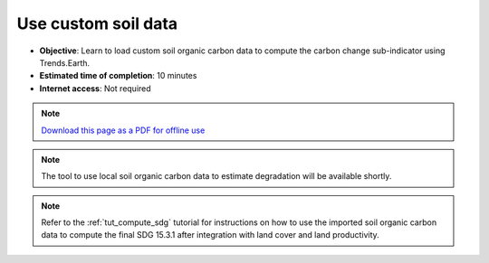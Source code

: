 ﻿Use custom soil data
==========================

- **Objective**: Learn to load custom soil organic carbon data to compute the carbon change sub-indicator using Trends.Earth.

- **Estimated time of completion**: 10 minutes

- **Internet access**: Not required

.. note:: `Download this page as a PDF for offline use 
   <../pdfs/Trends.Earth_Tutorial07_Using_Custom_Soil_Carbon.pdf>`_

   
   
.. image:: /static/training/t09/custom_soc.png
   :align: center
   
.. image:: /static/training/t09/custom_soc_menu1.png
   :align: center
   
.. image:: /static/training/t09/soc_input.png
   :align: center
   
.. image:: /static/training/t09/custom_soc_menu2.png
   :align: center
   
.. image:: /static/training/t09/soc_output.png
   :align: center
   
.. image:: /static/training/t09/soc_output_map.png
   :align: center

.. note::
    The tool to use local soil organic carbon data to estimate degradation will be available shortly.   
   
.. note::
    Refer to the :ref:`tut_compute_sdg` tutorial for instructions on how to use the imported soil organic carbon data to compute the final SDG 15.3.1 after integration with land cover and land productivity.